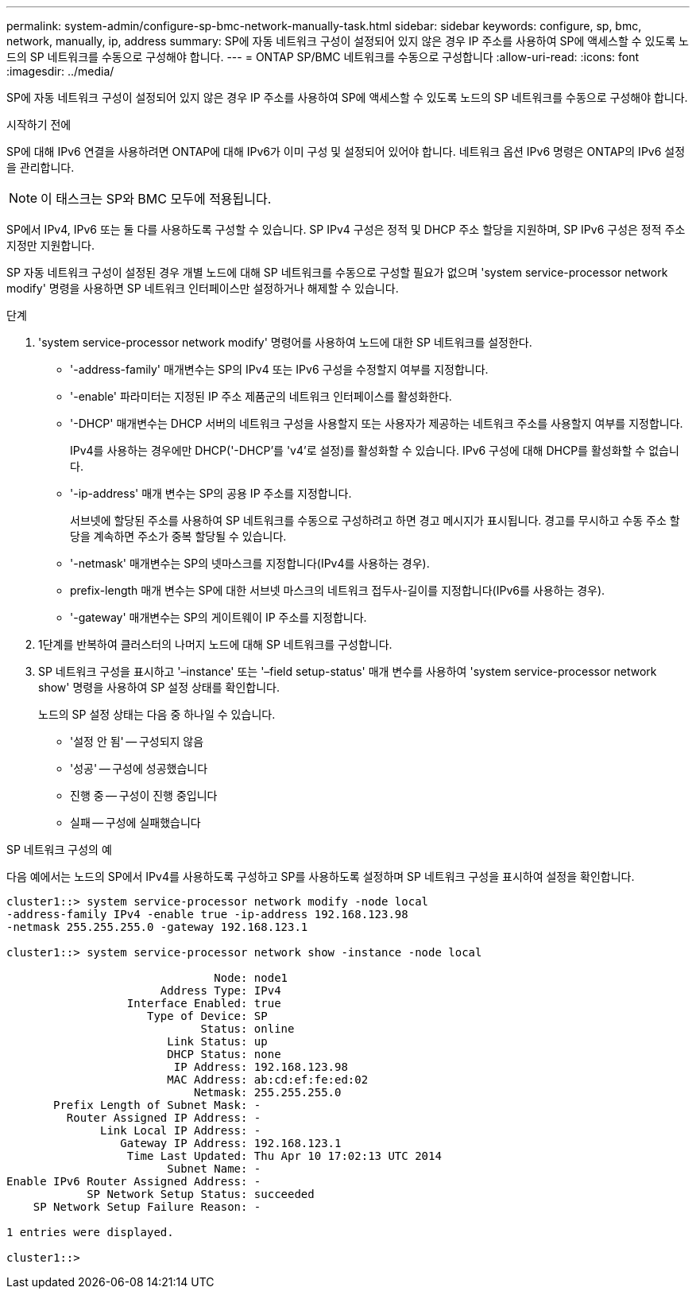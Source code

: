 ---
permalink: system-admin/configure-sp-bmc-network-manually-task.html 
sidebar: sidebar 
keywords: configure, sp, bmc, network, manually, ip, address 
summary: SP에 자동 네트워크 구성이 설정되어 있지 않은 경우 IP 주소를 사용하여 SP에 액세스할 수 있도록 노드의 SP 네트워크를 수동으로 구성해야 합니다. 
---
= ONTAP SP/BMC 네트워크를 수동으로 구성합니다
:allow-uri-read: 
:icons: font
:imagesdir: ../media/


[role="lead"]
SP에 자동 네트워크 구성이 설정되어 있지 않은 경우 IP 주소를 사용하여 SP에 액세스할 수 있도록 노드의 SP 네트워크를 수동으로 구성해야 합니다.

.시작하기 전에
SP에 대해 IPv6 연결을 사용하려면 ONTAP에 대해 IPv6가 이미 구성 및 설정되어 있어야 합니다. 네트워크 옵션 IPv6 명령은 ONTAP의 IPv6 설정을 관리합니다.

[NOTE]
====
이 태스크는 SP와 BMC 모두에 적용됩니다.

====
SP에서 IPv4, IPv6 또는 둘 다를 사용하도록 구성할 수 있습니다. SP IPv4 구성은 정적 및 DHCP 주소 할당을 지원하며, SP IPv6 구성은 정적 주소 지정만 지원합니다.

SP 자동 네트워크 구성이 설정된 경우 개별 노드에 대해 SP 네트워크를 수동으로 구성할 필요가 없으며 'system service-processor network modify' 명령을 사용하면 SP 네트워크 인터페이스만 설정하거나 해제할 수 있습니다.

.단계
. 'system service-processor network modify' 명령어를 사용하여 노드에 대한 SP 네트워크를 설정한다.
+
** '-address-family' 매개변수는 SP의 IPv4 또는 IPv6 구성을 수정할지 여부를 지정합니다.
** '-enable' 파라미터는 지정된 IP 주소 제품군의 네트워크 인터페이스를 활성화한다.
** '-DHCP' 매개변수는 DHCP 서버의 네트워크 구성을 사용할지 또는 사용자가 제공하는 네트워크 주소를 사용할지 여부를 지정합니다.
+
IPv4를 사용하는 경우에만 DHCP('-DHCP'를 'v4'로 설정)를 활성화할 수 있습니다. IPv6 구성에 대해 DHCP를 활성화할 수 없습니다.

** '-ip-address' 매개 변수는 SP의 공용 IP 주소를 지정합니다.
+
서브넷에 할당된 주소를 사용하여 SP 네트워크를 수동으로 구성하려고 하면 경고 메시지가 표시됩니다. 경고를 무시하고 수동 주소 할당을 계속하면 주소가 중복 할당될 수 있습니다.

** '-netmask' 매개변수는 SP의 넷마스크를 지정합니다(IPv4를 사용하는 경우).
** prefix-length 매개 변수는 SP에 대한 서브넷 마스크의 네트워크 접두사-길이를 지정합니다(IPv6를 사용하는 경우).
** '-gateway' 매개변수는 SP의 게이트웨이 IP 주소를 지정합니다.


. 1단계를 반복하여 클러스터의 나머지 노드에 대해 SP 네트워크를 구성합니다.
. SP 네트워크 구성을 표시하고 '–instance' 또는 '–field setup-status' 매개 변수를 사용하여 'system service-processor network show' 명령을 사용하여 SP 설정 상태를 확인합니다.
+
노드의 SP 설정 상태는 다음 중 하나일 수 있습니다.

+
** '설정 안 됨' -- 구성되지 않음
** '성공' -- 구성에 성공했습니다
** 진행 중 -- 구성이 진행 중입니다
** 실패 -- 구성에 실패했습니다




.SP 네트워크 구성의 예
다음 예에서는 노드의 SP에서 IPv4를 사용하도록 구성하고 SP를 사용하도록 설정하며 SP 네트워크 구성을 표시하여 설정을 확인합니다.

[listing]
----

cluster1::> system service-processor network modify -node local
-address-family IPv4 -enable true -ip-address 192.168.123.98
-netmask 255.255.255.0 -gateway 192.168.123.1

cluster1::> system service-processor network show -instance -node local

                               Node: node1
                       Address Type: IPv4
                  Interface Enabled: true
                     Type of Device: SP
                             Status: online
                        Link Status: up
                        DHCP Status: none
                         IP Address: 192.168.123.98
                        MAC Address: ab:cd:ef:fe:ed:02
                            Netmask: 255.255.255.0
       Prefix Length of Subnet Mask: -
         Router Assigned IP Address: -
              Link Local IP Address: -
                 Gateway IP Address: 192.168.123.1
                  Time Last Updated: Thu Apr 10 17:02:13 UTC 2014
                        Subnet Name: -
Enable IPv6 Router Assigned Address: -
            SP Network Setup Status: succeeded
    SP Network Setup Failure Reason: -

1 entries were displayed.

cluster1::>
----